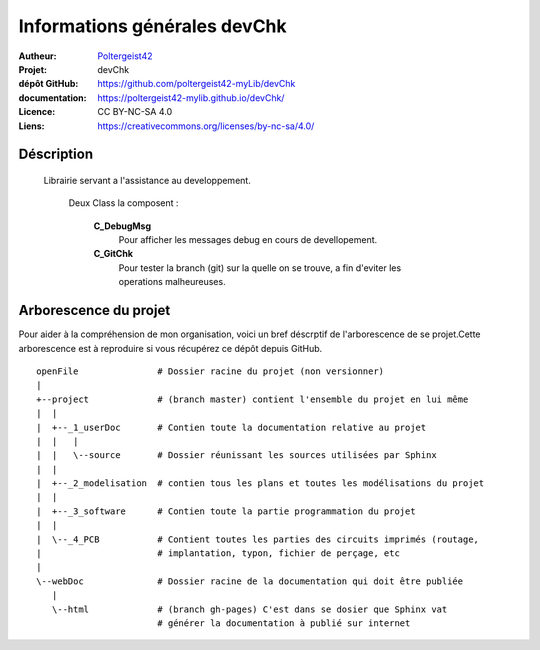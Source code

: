 =============================
Informations générales devChk
=============================

:Autheur:            `Poltergeist42 <https://github.com/poltergeist42>`_
:Projet:             devChk
:dépôt GitHub:       https://github.com/poltergeist42-myLib/devChk
:documentation:      https://poltergeist42-mylib.github.io/devChk/
:Licence:            CC BY-NC-SA 4.0
:Liens:              https://creativecommons.org/licenses/by-nc-sa/4.0/

Déscription
===========

 Librairie servant a l'assistance au developpement.
    
    Deux Class la composent :
    
        **C_DebugMsg**
            Pour afficher les messages debug en cours de devellopement.
        
        **C_GitChk**
            Pour tester la branch (git) sur la quelle on se trouve, a fin d'eviter
            les operations malheureuses.

Arborescence du projet
======================

Pour aider à la compréhension de mon organisation, voici un bref déscrptif de
l'arborescence de se projet.Cette arborescence est à reproduire si vous récupérez ce dépôt
depuis GitHub. ::

	openFile               # Dossier racine du projet (non versionner)
	|
	+--project             # (branch master) contient l'ensemble du projet en lui même
	|  |
	|  +--_1_userDoc       # Contien toute la documentation relative au projet
	|  |   |
	|  |   \--source       # Dossier réunissant les sources utilisées par Sphinx
	|  |
	|  +--_2_modelisation  # contien tous les plans et toutes les modélisations du projet
	|  |
	|  +--_3_software      # Contien toute la partie programmation du projet
	|  |
	|  \--_4_PCB           # Contient toutes les parties des circuits imprimés (routage,
	|                      # implantation, typon, fichier de perçage, etc
	|
	\--webDoc              # Dossier racine de la documentation qui doit être publiée
	   |
	   \--html             # (branch gh-pages) C'est dans se dosier que Sphinx vat
	                       # générer la documentation à publié sur internet


